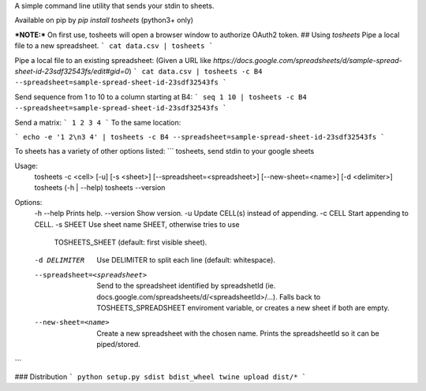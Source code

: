 A simple command line utility that sends your stdin to sheets.

Available on pip by `pip install tosheets` (python3+ only)

***NOTE:***  On first use, tosheets will open a browser window to authorize OAuth2 token.
## Using `tosheets`
Pipe a local file to a new spreadsheet.
```
cat data.csv | tosheets
```

Pipe a local file to an existing spreadsheet:
(Given a URL like `https://docs.google.com/spreadsheets/d/sample-spread-sheet-id-23sdf32543fs/edit#gid=0`)
```
cat data.csv | tosheets -c B4 --spreadsheet=sample-spread-sheet-id-23sdf32543fs
```

Send sequence from 1 to 10 to a column starting at B4:
```
seq 1 10 | tosheets -c B4 --spreadsheet=sample-spread-sheet-id-23sdf32543fs
```

Send a matrix:
```
1 2
3 4
```
To the same location:

```
echo -e '1 2\n3 4' | tosheets -c B4 --spreadsheet=sample-spread-sheet-id-23sdf32543fs
```


To sheets has a variety of other options listed:
```
tosheets, send stdin to your google sheets

Usage:
  tosheets -c <cell> [-u] [-s <sheet>] [--spreadsheet=<spreadsheet>] [--new-sheet=<name>] [-d <delimiter>]
  tosheets (-h | --help)
  tosheets --version

Options:
  -h --help                     Prints help.
  --version                     Show version.
  -u                            Update CELL(s) instead of appending.
  -c CELL                       Start appending to CELL.
  -s SHEET                      Use sheet name SHEET, otherwise tries to use
                                TOSHEETS_SHEET (default: first visible sheet).
  -d DELIMITER                  Use DELIMITER to split each line (default: whitespace).
  --spreadsheet=<spreadsheet>   Send to the spreadsheet identified by spreadshetId
                                (ie. docs.google.com/spreadsheets/d/<spreadsheetId>/...).
                                Falls back to TOSHEETS_SPREADSHEET enviroment variable,
                                or creates a new sheet if both are empty.
  --new-sheet=<name>            Create a new spreadsheet with the chosen name. Prints the
                                spreadsheetId so it can be piped/stored.
```

### Distribution
```
python setup.py sdist bdist_wheel
twine upload dist/*
```


